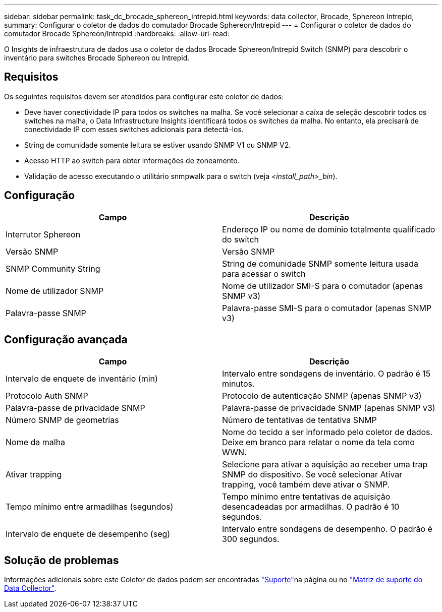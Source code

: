 ---
sidebar: sidebar 
permalink: task_dc_brocade_sphereon_intrepid.html 
keywords: data collector, Brocade, Sphereon Intrepid, 
summary: Configurar o coletor de dados do comutador Brocade Sphereon/Intrepid 
---
= Configurar o coletor de dados do comutador Brocade Sphereon/Intrepid
:hardbreaks:
:allow-uri-read: 


[role="lead"]
O Insights de infraestrutura de dados usa o coletor de dados Brocade Sphereon/Intrepid Switch (SNMP) para descobrir o inventário para switches Brocade Sphereon ou Intrepid.



== Requisitos

Os seguintes requisitos devem ser atendidos para configurar este coletor de dados:

* Deve haver conectividade IP para todos os switches na malha. Se você selecionar a caixa de seleção descobrir todos os switches na malha, o Data Infrastructure Insights identificará todos os switches da malha. No entanto, ela precisará de conectividade IP com esses switches adicionais para detectá-los.
* String de comunidade somente leitura se estiver usando SNMP V1 ou SNMP V2.
* Acesso HTTP ao switch para obter informações de zoneamento.
* Validação de acesso executando o utilitário snmpwalk para o switch (veja _<install_path>_bin_).




== Configuração

[cols="2*"]
|===
| Campo | Descrição 


| Interrutor Sphereon | Endereço IP ou nome de domínio totalmente qualificado do switch 


| Versão SNMP | Versão SNMP 


| SNMP Community String | String de comunidade SNMP somente leitura usada para acessar o switch 


| Nome de utilizador SNMP | Nome de utilizador SMI-S para o comutador (apenas SNMP v3) 


| Palavra-passe SNMP | Palavra-passe SMI-S para o comutador (apenas SNMP v3) 
|===


== Configuração avançada

[cols="2*"]
|===
| Campo | Descrição 


| Intervalo de enquete de inventário (min) | Intervalo entre sondagens de inventário. O padrão é 15 minutos. 


| Protocolo Auth SNMP | Protocolo de autenticação SNMP (apenas SNMP v3) 


| Palavra-passe de privacidade SNMP | Palavra-passe de privacidade SNMP (apenas SNMP v3) 


| Número SNMP de geometrias | Número de tentativas de tentativa SNMP 


| Nome da malha | Nome do tecido a ser informado pelo coletor de dados. Deixe em branco para relatar o nome da tela como WWN. 


| Ativar trapping | Selecione para ativar a aquisição ao receber uma trap SNMP do dispositivo. Se você selecionar Ativar trapping, você também deve ativar o SNMP. 


| Tempo mínimo entre armadilhas (segundos) | Tempo mínimo entre tentativas de aquisição desencadeadas por armadilhas. O padrão é 10 segundos. 


| Intervalo de enquete de desempenho (seg) | Intervalo entre sondagens de desempenho. O padrão é 300 segundos. 
|===


== Solução de problemas

Informações adicionais sobre este Coletor de dados podem ser encontradas link:concept_requesting_support.html["Suporte"]na página ou no link:reference_data_collector_support_matrix.html["Matriz de suporte do Data Collector"].
